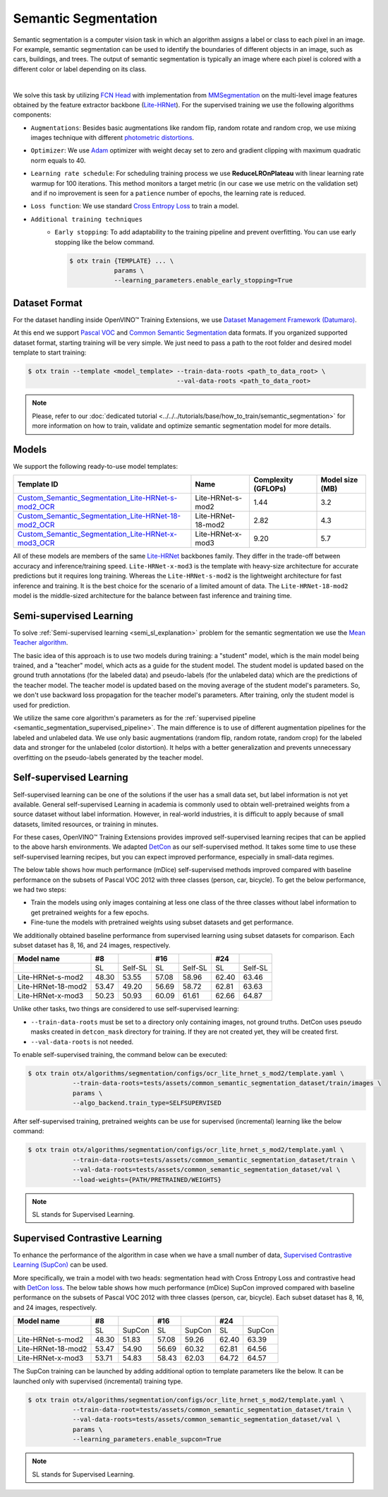 Semantic Segmentation
=====================

Semantic segmentation is a computer vision task in which an algorithm assigns a label or class to each pixel in an image.
For example, semantic segmentation can be used to identify the boundaries of different objects in an image, such as cars, buildings, and trees.
The output of semantic segmentation is typically an image where each pixel is colored with a different color or label depending on its class.

.. _semantic_segmentation_image_example:


.. image:: ../../../../../utils/images/semantic_seg_example.png
  :width: 600
  :alt: image uploaded from this `source <https://arxiv.org/abs/1912.03183>`_

|

We solve this task by utilizing `FCN Head <https://arxiv.org/pdf/1411.4038.pdf>`_ with implementation from `MMSegmentation <https://mmsegmentation.readthedocs.io/en/latest/_modules/mmseg/models/decode_heads/fcn_head.html>`_ on the multi-level image features obtained by the feature extractor backbone (`Lite-HRNet <https://arxiv.org/abs/2104.06403>`_).
For the supervised training we use the following algorithms components:

.. _semantic_segmentation_supervised_pipeline:

- ``Augmentations``: Besides basic augmentations like random flip, random rotate and random crop, we use mixing images technique with different `photometric distortions <https://mmsegmentation.readthedocs.io/en/latest/api.html#mmseg.datasets.pipelines.PhotoMetricDistortion>`_.

- ``Optimizer``: We use `Adam <https://arxiv.org/abs/1412.6980>`_ optimizer with weight decay set to zero and gradient clipping with maximum quadratic norm equals to 40.

- ``Learning rate schedule``: For scheduling training process we use **ReduceLROnPlateau** with linear learning rate warmup for 100 iterations. This method monitors a target metric (in our case we use metric on the validation set) and if no improvement is seen for a ``patience`` number of epochs, the learning rate is reduced.

- ``Loss function``: We use standard `Cross Entropy Loss <https://en.wikipedia.org/wiki/Cross_entropy>`_  to train a model.

- ``Additional training techniques``
    - ``Early stopping``: To add adaptability to the training pipeline and prevent overfitting. You can use early stopping like the below command.

      .. code-block::

        $ otx train {TEMPLATE} ... \
                    params \
                    --learning_parameters.enable_early_stopping=True

**************
Dataset Format
**************

For the dataset handling inside OpenVINO™ Training Extensions, we use `Dataset Management Framework (Datumaro) <https://github.com/openvinotoolkit/datumaro>`_.

At this end we support `Pascal VOC <https://openvinotoolkit.github.io/datumaro/docs/formats/pascal_voc/>`_ and `Common Semantic Segmentation <https://openvinotoolkit.github.io/datumaro/docs/formats/common_semantic_segmentation/>`_ data formats.
If you organized supported dataset format, starting training will be very simple. We just need to pass a path to the root folder and desired model template to start training:

.. code-block::

    $ otx train --template <model_template> --train-data-roots <path_to_data_root> \
                                            --val-data-roots <path_to_data_root>

.. note::

    Please, refer to our :doc:`dedicated tutorial <../../../tutorials/base/how_to_train/semantic_segmentation>` for more information on how to train, validate and optimize semantic segmentation model for more details.

******
Models
******
.. _semantic_segmentation_models:

We support the following ready-to-use model templates:

+------------------------------------------------------------------------------------------------------------------------------------------------------------------------------------------------------------------------------+------------------------+---------------------+-----------------+
| Template ID                                                                                                                                                                                                                  | Name                   | Complexity (GFLOPs) | Model size (MB) |
+==============================================================================================================================================================================================================================+========================+=====================+=================+
| `Custom_Semantic_Segmentation_Lite-HRNet-s-mod2_OCR <https://github.com/openvinotoolkit/training_extensions/blob/develop/otx/algorithms/segmentation/configs/ocr_lite_hrnet_s_mod2/template.yaml>`_                          | Lite-HRNet-s-mod2      | 1.44                | 3.2             |
+------------------------------------------------------------------------------------------------------------------------------------------------------------------------------------------------------------------------------+------------------------+---------------------+-----------------+
| `Custom_Semantic_Segmentation_Lite-HRNet-18-mod2_OCR <https://github.com/openvinotoolkit/training_extensions/blob/develop/otx/algorithms/segmentation/configs/ocr_lite_hrnet_18_mod2/template.yaml>`_                        | Lite-HRNet-18-mod2     | 2.82                | 4.3             |
+------------------------------------------------------------------------------------------------------------------------------------------------------------------------------------------------------------------------------+------------------------+---------------------+-----------------+
| `Custom_Semantic_Segmentation_Lite-HRNet-x-mod3_OCR <https://github.com/openvinotoolkit/training_extensions/blob/develop/otx/algorithms/segmentation/configs/ocr_lite_hrnet_x_mod3/template.yaml>`_                          | Lite-HRNet-x-mod3      | 9.20                | 5.7             |
+------------------------------------------------------------------------------------------------------------------------------------------------------------------------------------------------------------------------------+------------------------+---------------------+-----------------+

All of these models are members of the same `Lite-HRNet <https://arxiv.org/abs/2104.06403>`_ backbones family. They differ in the trade-off between accuracy and inference/training speed. ``Lite-HRNet-x-mod3`` is the template with heavy-size architecture for accurate predictions but it requires long training.
Whereas the ``Lite-HRNet-s-mod2`` is the lightweight architecture for fast inference and training. It is the best choice for the scenario of a limited amount of data. The ``Lite-HRNet-18-mod2`` model is the middle-sized architecture for the balance between fast inference and training time.

.. In the table below the `Dice score <https://en.wikipedia.org/wiki/S%C3%B8rensen%E2%80%93Dice_coefficient>`_ on some academic datasets using our :ref:`supervised pipeline <semantic_segmentation_supervised_pipeline>` is presented. The results were obtained on our templates without any changes. We use 512x512 image crop resolution, for other hyperparameters, please, refer to the related template. We trained each model with single Nvidia GeForce RTX3090.

.. +-----------------------+--------------+------------+-----------------+
.. | Model name            | ADE20k       | Cityscapes | Pascal-VOC 2012 |
.. +=======================+==============+============+=================+
.. | Lite-HRNet-s-mod2     | N/A          | N/A        | N/A             |
.. +-----------------------+--------------+------------+-----------------+
.. | Lite-HRNet-18-mod2    | N/A          | N/A        | N/A             |
.. +-----------------------+--------------+------------+-----------------+
.. | Lite-HRNet-x-mod3     | N/A          | N/A        | N/A             |
.. +-----------------------+--------------+------------+-----------------+

************************
Semi-supervised Learning
************************

To solve :ref:`Semi-supervised learning <semi_sl_explanation>` problem for the semantic segmentation we use the `Mean Teacher algorithm <https://arxiv.org/abs/1703.01780>`_. 

The basic idea of this approach is to use two models during training: a "student" model, which is the main model being trained, and a "teacher" model, which acts as a guide for the student model.
The student model is updated based on the ground truth annotations (for the labeled data) and pseudo-labels (for the unlabeled data) which are the predictions of the teacher model.
The teacher model is updated based on the moving average of the student model's parameters. So, we don't use backward loss propagation for the teacher model's parameters.
After training, only the student model is used for prediction.

We utilize the same core algorithm's parameters as for the :ref:`supervised pipeline <semantic_segmentation_supervised_pipeline>`. The main difference is to use of different augmentation pipelines for the labeled and unlabeled data.
We use only basic augmentations (random flip, random rotate, random crop) for the labeled data and stronger for the unlabeled (color distortion).
It helps with a better generalization and prevents unnecessary overfitting on the pseudo-labels generated by the teacher model.

.. In the table below the `Dice score <https://en.wikipedia.org/wiki/S%C3%B8rensen%E2%80%93Dice_coefficient>`_ with our middle template on some datasets is presented. For comparison, we present the supervised baseline trained on the labeled data only.
.. The results were obtained on our templates without any changes. We use 512x512 image resolution, for other hyperparameters, please, refer to the `related template <https://github.com/openvinotoolkit/training_extensions/blob/develop/otx/algorithms/segmentation/configs/ocr_lite_hrnet_18_mod2/template.yaml>`_. We trained each model with single Nvidia GeForce RTX3090.
.. For `Cityscapes <https://www.cityscapes-dataset.com/>`__ and `Pascal-VOC <http://host.robots.ox.ac.uk/pascal/VOC/voc2012/index.html>`_ we use splits with different ratios of labeled to unlabeled data like `here <https://github.com/charlesCXK/TorchSemiSeg>`_.
.. For the `DIS5K <https://xuebinqin.github.io/dis/index.html>`_ we prepared random splits for the train data with different ratios of labeled to unlabeled images. We use the validation set for testing purposes.

.. +-------------------------------------+--------------+------------+-----------------+
.. | Model name                          |  DIS5K       | Cityscapes | Pascal-VOC      |
.. +=====================================+==============+============+=================+
.. | Supervised Lite-HRNet-18-mod2 (1/8) | N/A          | N/A        | N/A             |
.. +-------------------------------------+--------------+------------+-----------------+
.. | Semi-SL Lite-HRNet-18-mod2 (1/8)    | N/A          | N/A        | N/A             |
.. +-------------------------------------+--------------+------------+-----------------+
.. | Supervised Lite-HRNet-18-mod2 (1/16)| N/A          | N/A        | N/A             |
.. +-------------------------------------+--------------+------------+-----------------+
.. | Semi-SL Lite-HRNet-18-mod2 (1/16)   | N/A          | N/A        | N/A             |
.. +-------------------------------------+--------------+------------+-----------------+

************************
Self-supervised Learning
************************
.. _selfsl_semantic_segmentation:

Self-supervised learning can be one of the solutions if the user has a small data set, but label information is not yet available.
General self-supervised Learning in academia is commonly used to obtain well-pretrained weights from a source dataset without label information.
However, in real-world industries, it is difficult to apply because of small datasets, limited resources, or training in minutes.

For these cases, OpenVINO™ Training Extensions provides improved self-supervised learning recipes that can be applied to the above harsh environments.
We adapted `DetCon <https://arxiv.org/abs/2103.10957>`_ as our self-supervised method.
It takes some time to use these self-supervised learning recipes, but you can expect improved performance, especially in small-data regimes.

The below table shows how much performance (mDice) self-supervised methods improved compared with baseline performance on the subsets of Pascal VOC 2012 with three classes (person, car, bicycle).
To get the below performance, we had two steps:

- Train the models using only images containing at less one class of the three classes without label information to get pretrained weights for a few epochs.
- Fine-tune the models with pretrained weights using subset datasets and get performance.

We additionally obtained baseline performance from supervised learning using subset datasets for comparison.
Each subset dataset has 8, 16, and 24 images, respectively.

+--------------------+-------+---------+-------+---------+-------+---------+
| Model name         | #8    |         | #16   |         | #24   |         |
+====================+=======+=========+=======+=========+=======+=========+
|                    | SL    | Self-SL | SL    | Self-SL | SL    | Self-SL |
+--------------------+-------+---------+-------+---------+-------+---------+
| Lite-HRNet-s-mod2  | 48.30 | 53.55   | 57.08 | 58.96   | 62.40 | 63.46   |
+--------------------+-------+---------+-------+---------+-------+---------+
| Lite-HRNet-18-mod2 | 53.47 | 49.20   | 56.69 | 58.72   | 62.81 | 63.63   |
+--------------------+-------+---------+-------+---------+-------+---------+
| Lite-HRNet-x-mod3  | 50.23 | 50.93   | 60.09 | 61.61   | 62.66 | 64.87   |
+--------------------+-------+---------+-------+---------+-------+---------+

Unlike other tasks, two things are considered to use self-supervised learning:

- ``--train-data-roots`` must be set to a directory only containing images, not ground truths.
  DetCon uses pseudo masks created in ``detcon_mask`` directory for training. If they are not created yet, they will be created first.
- ``--val-data-roots`` is not needed.

To enable self-supervised training, the command below can be executed:

.. code-block::

  $ otx train otx/algorithms/segmentation/configs/ocr_lite_hrnet_s_mod2/template.yaml \
              --train-data-roots=tests/assets/common_semantic_segmentation_dataset/train/images \
              params \
              --algo_backend.train_type=SELFSUPERVISED

After self-supervised training, pretrained weights can be use for supervised (incremental) learning like the below command:

.. code-block::

  $ otx train otx/algorithms/segmentation/configs/ocr_lite_hrnet_s_mod2/template.yaml \
              --train-data-roots=tests/assets/common_semantic_segmentation_dataset/train \
              --val-data-roots=tests/assets/common_semantic_segmentation_dataset/val \
              --load-weights={PATH/PRETRAINED/WEIGHTS}

.. note::
    SL stands for Supervised Learning.

*******************************
Supervised Contrastive Learning
*******************************

To enhance the performance of the algorithm in case when we have a small number of data, `Supervised Contrastive Learning (SupCon) <https://arxiv.org/abs/2004.11362>`_ can be used.

More specifically, we train a model with two heads: segmentation head with Cross Entropy Loss and contrastive head with `DetCon loss <https://arxiv.org/abs/2103.10957>`_.
The below table shows how much performance (mDice) SupCon improved compared with baseline performance on the subsets of Pascal VOC 2012 with three classes (person, car, bicycle).
Each subset dataset has 8, 16, and 24 images, respectively.

+--------------------+-------+--------+-------+--------+-------+--------+
| Model name         | #8    |        | #16   |        | #24   |        |
+====================+=======+========+=======+========+=======+========+
|                    | SL    | SupCon | SL    | SupCon | SL    | SupCon |
+--------------------+-------+--------+-------+--------+-------+--------+
| Lite-HRNet-s-mod2  | 48.30 | 51.83  | 57.08 | 59.26  | 62.40 | 63.39  |
+--------------------+-------+--------+-------+--------+-------+--------+
| Lite-HRNet-18-mod2 | 53.47 | 54.90  | 56.69 | 60.32  | 62.81 | 64.56  |
+--------------------+-------+--------+-------+--------+-------+--------+
| Lite-HRNet-x-mod3  | 53.71 | 54.83  | 58.43 | 62.03  | 64.72 | 64.57  |
+--------------------+-------+--------+-------+--------+-------+--------+

The SupCon training can be launched by adding additional option to template parameters like the below.
It can be launched only with supervised (incremental) training type.

.. code-block::

  $ otx train otx/algorithms/segmentation/configs/ocr_lite_hrnet_s_mod2/template.yaml \
              --train-data-root=tests/assets/common_semantic_segmentation_dataset/train \
              --val-data-roots=tests/assets/common_semantic_segmentation_dataset/val \
              params \
              --learning_parameters.enable_supcon=True

.. note::
    SL stands for Supervised Learning.

.. ********************
.. Incremental Learning
.. ********************

.. To be added soon